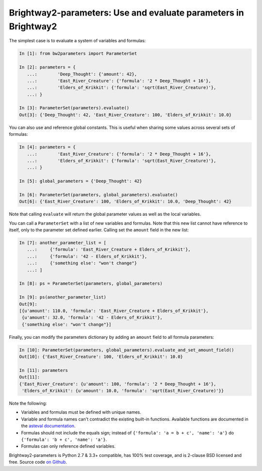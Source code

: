 Brightway2-parameters: Use and evaluate parameters in Brightway2
================================================================

The simplest case is to evaluate a system of variables and formulas:

.. code-block:: python

    In [1]: from bw2parameters import ParameterSet

    In [2]: parameters = {
       ...:        'Deep_Thought': {'amount': 42},
       ...:        'East_River_Creature': {'formula': '2 * Deep_Thought + 16'},
       ...:        'Elders_of_Krikkit': {'formula': 'sqrt(East_River_Creature)'},
       ...: }

    In [3]: ParameterSet(parameters).evaluate()
    Out[3]: {'Deep_Thought': 42, 'East_River_Creature': 100, 'Elders_of_Krikkit': 10.0}

You can also use and reference global constants. This is useful when sharing some values across several sets of formulas:

.. code-block:: python

    In [4]: parameters = {
       ...:        'East_River_Creature': {'formula': '2 * Deep_Thought + 16'},
       ...:        'Elders_of_Krikkit': {'formula': 'sqrt(East_River_Creature)'},
       ...: }

    In [5]: global_parameters = {'Deep_Thought': 42}

    In [6]: ParameterSet(parameters, global_parameters).evaluate()
    Out[6]: {'East_River_Creature': 100, 'Elders_of_Krikkit': 10.0, 'Deep_Thought': 42}

Note that calling ``evaluate`` will return the global parameter values as well as the local variables.

You can call a ``ParameterSet`` with a list of new variables and formulas. Note that this new list cannot have reference to itself, only to the parameter set defined earlier. Calling set the ``amount`` field in the new list:

.. code-block:: python

    In [7]: another_parameter_list = [
       ...:     {'formula': 'East_River_Creature + Elders_of_Krikkit'},
       ...:     {'formula': '42 - Elders_of_Krikkit'},
       ...:     {'something else': "won't change"}
       ...: ]

    In [8]: ps = ParameterSet(parameters, global_parameters)

    In [9]: ps(another_parameter_list)
    Out[9]:
    [{u'amount': 110.0, 'formula': 'East_River_Creature + Elders_of_Krikkit'},
     {u'amount': 32.0, 'formula': '42 - Elders_of_Krikkit'},
     {'something else': "won't change"}]

Finally, you can modify the parameters dictionary by adding an ``amount`` field to all formula parameters:

.. code-block:: python

    In [10]: ParameterSet(parameters, global_parameters).evaluate_and_set_amount_field()
    Out[10]: {'East_River_Creature': 100, 'Elders_of_Krikkit': 10.0}

    In [11]: parameters
    Out[11]:
    {'East_River_Creature': {u'amount': 100, 'formula': '2 * Deep_Thought + 16'},
     'Elders_of_Krikkit': {u'amount': 10.0, 'formula': 'sqrt(East_River_Creature)'}}

Note the following:

* Variables and formulas must be defined with unique names.
* Variable and formula names can't contradict the existing built-in functions. Available functions are documented in the `asteval documentation <http://newville.github.io/asteval/basics.html#built-in-functions>`__.
* Formulas should not include the equals sign; instead of ``{'formula': 'a = b + c', 'name': 'a'}`` do ``{'formula': 'b + c', 'name': 'a'}``.
* Formulas can only reference defined variables.

Brightway2-parameters is Python 2.7 & 3.3+ compatible, has 100% test coverage, and is 2-clause BSD licensed and free. Source code `on Github <https://github.com/brightway-lca/brightway2-parameters>`__.
